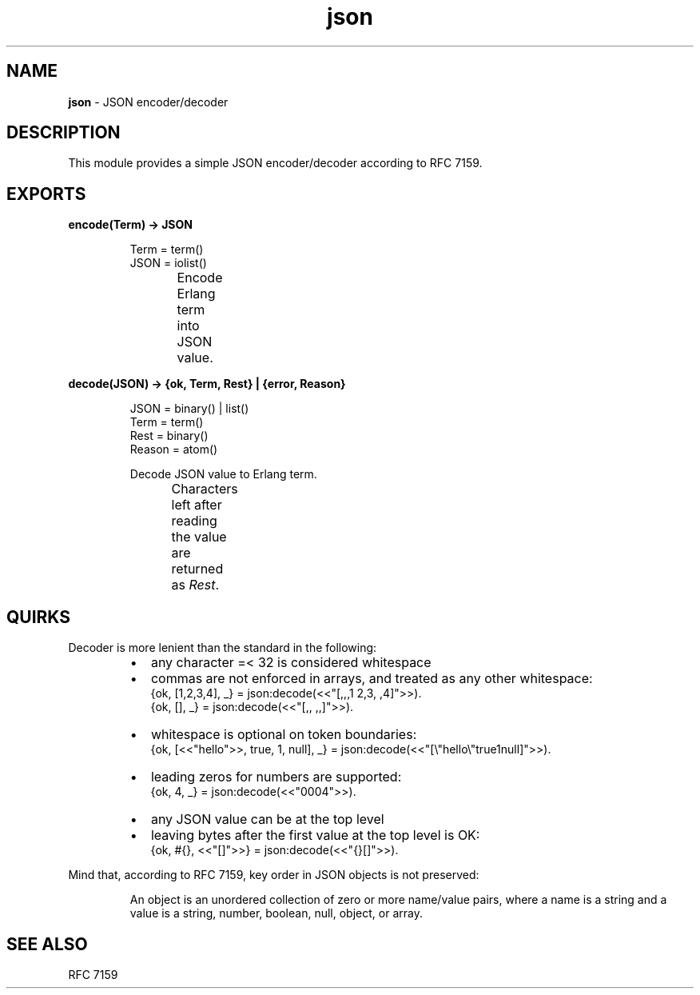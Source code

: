 .TH json 3 "v1.0.0" "Yegor Timoschenko" "Erlang Module Definition"
.SH NAME
.B json
\- JSON encoder/decoder
.SH DESCRIPTION
This module provides a simple JSON encoder/decoder according to RFC 7159.
.SH EXPORTS
.LP
.B
encode(Term) -> JSON
.RS
.LP
Term = term()
.br
JSON = iolist()

Encode Erlang term into JSON value.
.TS
box;
lb | lb.
Erlang term	JSON value
_
.T&
l | l.
atom	string
binary	string
false	false
float	float
integer	integer
list	\fIarray\fR
map	object
null	null
proplist	object
true	true
.TE
.RE

.LP
.B
decode(JSON) -> {ok, Term, Rest} | {error, Reason}
.RS
.LP
JSON = binary() | list()
.br
Term = term()
.br
Rest = binary()
.br
Reason = atom()

Decode JSON value to Erlang term.
.br
Characters left after reading the value are returned as \fIRest\fR.
.TS
box;
lb | lb.
JSON value	Erlang term
.T&
l | l.
_
array	list
false	false
float	float
integer	integer
null	null
object	map
string	binary
true	true
.TE

.RE

.SH QUIRKS
Decoder is more lenient than the standard in the following:
.RS
.IP \[bu] 2
any character =< 32 is considered whitespace
.IP \[bu]
commas are not enforced in arrays, and treated as any other whitespace:
.br
{ok, [1,2,3,4], _} = json:decode(<<"[,,,1  2,3, ,4]">>).
.br
{ok, [], _} = json:decode(<<"[,, ,,]">>).
.IP \[bu]
whitespace is optional on token boundaries:
.br
{ok, [<<"hello">>, true, 1, null], _} = json:decode(<<"[\\"hello\\"true1null]">>).
.IP \[bu]
leading zeros for numbers are supported:
.br
{ok, 4, _} = json:decode(<<"0004">>).
.IP \[bu]
any JSON value can be at the top level
.IP \[bu]
leaving bytes after the first value at the top level is OK:
.br
{ok, #{}, <<"[]">>} = json:decode(<<"{}[]">>).
.RE

Mind that, according to RFC 7159, key order in JSON objects is not preserved:
.RS

An object is an unordered collection of zero or more name/value pairs,
where a name is a string and a value is a string, number, boolean, null, object, or array.
.RE
.SH SEE ALSO
RFC 7159
.RE
